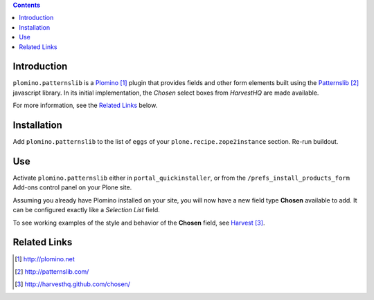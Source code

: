 .. contents::

Introduction
============

``plomino.patternslib`` is a Plomino_ plugin that provides fields and other form elements built using the 
`Patternslib`_  javascript library.  In its initial implementation, the *Chosen* select boxes from *HarvestHQ* are 
made available.

For more information, see the `Related Links`_ below.

Installation
============
Add ``plomino.patternslib`` to the list of ``eggs`` of your ``plone.recipe.zope2instance`` section.  Re-run buildout.

Use
===
Activate ``plomino.patternslib`` either in ``portal_quickinstaller``, or from the ``/prefs_install_products_form`` Add-ons 
control panel on your Plone site.

Assuming you already have Plomino installed on your site, you will now have a new field type **Chosen** available to add. 
It can be configured exactly like a *Selection List* field.

To see working examples of the style and behavior of the **Chosen** field, see Harvest_.

Related Links
=============
.. target-notes::
.. _Plomino: http://plomino.net
.. _Patternslib: http://patternslib.com/
.. _Harvest: http://harvesthq.github.com/chosen/
